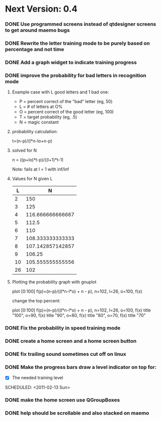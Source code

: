 * Next Version: 0.4
*** DONE Use programmed screens instead of qtdesigner screens to get around maemo bugs
    :LOGBOOK:
    - State "DONE"       from ""           [2011-02-13 Sun 16:04]
    :END:
*** DONE Rewrite the letter training mode to be purely based on percentage and not time
    :LOGBOOK:
    - State "DONE"       from ""           [2011-02-13 Sun 16:03]
    :END:
*** DONE Add a graph widget to indicate training progress
    :LOGBOOK:
    - State "DONE"       from ""           [2011-02-13 Sun 16:03]
    :END:
*** DONE improve the probability for bad letters in recognition mode
    :LOGBOOK:
    - State "DONE"       from "TODO"       [2011-02-12 Sat 22:35]
    :END:
    :PROPERTIES:
    :ARCHIVE_TIME: 2011-02-13 Sun 16:00
    :ARCHIVE_FILE: ~/src/qtcw/qtcw/docs/TODO.org
    :ARCHIVE_OLPATH: The TODO list
    :ARCHIVE_CATEGORY: TODO
    :ARCHIVE_TODO: DONE
    :END:
***** Example case with L good letters and 1 bad one:
      + P = percent correct of the "bad" letter (eg, 50)
      + L = # of letters at O%
      + O = percent correct of the good letter (eg, 100)
      + T = target probability (eg, .5)
      + N = magic constant

***** probability calculation:
      t=(n-p)/(l*n-lo+n-p)

***** solved for N
      n = ((p+lo)*t-p)/((l+1)*t-1) 

      Note: fails at l = 1 with inf/inf

***** Values for N given L
      |----+------------------|
      |  L |                N |
      |----+------------------|
      |  2 |              150 |
      |  3 |              125 |
      |  4 | 116.666666666667 |
      |  5 |            112.5 |
      |  6 |              110 |
      |  7 | 108.333333333333 |
      |  8 | 107.142857142857 |
      |  9 |           106.25 |
      | 10 | 105.555555555556 |
      | 26 |              102 |
      |----+------------------|

***** Plotting the probability graph with gnuplot

      plot [0:100] f(p)=(n-p)/((l*n-l*o) + n - p), n=102, l=26, o=100, f(x)

      change the top percent:

      plot [0:100] f(p)=(n-p)/((l*n-l*o) + n - p), n=102, l=26, o=100, f(x) title "100", o=90, f(x) title "90", o=80, f(x) title "80", o=70, f(x) title "70"
*** DONE Fix the probability in speed training mode
    :LOGBOOK:
    - State "DONE"       from "TODO"       [2011-02-13 Sun 15:51]
    :END:
    :PROPERTIES:
    :ARCHIVE_TIME: 2011-02-13 Sun 16:00
    :ARCHIVE_FILE: ~/src/qtcw/qtcw/docs/TODO.org
    :ARCHIVE_OLPATH: The TODO list
    :ARCHIVE_CATEGORY: TODO
    :ARCHIVE_TODO: DONE
    :END:
*** DONE create a home screen and a home screen button
  SCHEDULED: <2011-02-13 Sun>
  :LOGBOOK:
  - State "DONE"       from "TODO"       [2011-02-13 Sun 15:51]
  :END:
    :PROPERTIES:
    :ARCHIVE_TIME: 2011-02-13 Sun 16:01
    :ARCHIVE_FILE: ~/src/qtcw/qtcw/docs/TODO.org
    :ARCHIVE_OLPATH: The TODO list
    :ARCHIVE_CATEGORY: TODO
    :ARCHIVE_TODO: DONE
    :END:
*** DONE fix trailing sound sometimes cut off on linux
  SCHEDULED: <2011-02-13 Sun>
  :LOGBOOK:
  - State "DONE"       from "TODO"       [2011-02-13 Sun 08:33]
  :END:
    :PROPERTIES:
    :ARCHIVE_TIME: 2011-02-13 Sun 16:01
    :ARCHIVE_FILE: ~/src/qtcw/qtcw/docs/TODO.org
    :ARCHIVE_OLPATH: The TODO list
    :ARCHIVE_CATEGORY: TODO
    :ARCHIVE_TODO: DONE
    :END:
*** DONE Make the progress bars draw a level indicator on top for:
    :LOGBOOK:
    - State "DONE"       from "TODO"       [2011-02-13 Sun 09:02]
    :END:
    - [X] The needed training level
  SCHEDULED: <2011-02-13 Sun>
    :PROPERTIES:
    :ARCHIVE_TIME: 2011-02-13 Sun 16:02
    :ARCHIVE_FILE: ~/src/qtcw/qtcw/docs/TODO.org
    :ARCHIVE_OLPATH: The TODO list
    :ARCHIVE_CATEGORY: TODO
    :ARCHIVE_TODO: DONE
    :END:
*** DONE make the home screen use QGroupBoxes
  SCHEDULED: <2011-02-13 Sun>
  :LOGBOOK:
  - State "DONE"       from "TODO"       [2011-02-13 Sun 16:19]
  :END:
    :PROPERTIES:
    :ARCHIVE_TIME: 2011-02-13 Sun 16:19
    :ARCHIVE_FILE: ~/src/qtcw/qtcw/docs/TODO.org
    :ARCHIVE_OLPATH: The TODO list
    :ARCHIVE_CATEGORY: TODO
    :ARCHIVE_TODO: DONE
    :END:
*** DONE help should be scrollable and also stacked on maemo
  SCHEDULED: <2011-02-13 Sun>
  :LOGBOOK:
  - State "DONE"       from "TODO"       [2011-02-13 Sun 19:34]
  :END:
    :PROPERTIES:
    :ARCHIVE_TIME: 2011-02-13 Sun 19:34
    :ARCHIVE_FILE: ~/src/qtcw/qtcw/docs/TODO.org
    :ARCHIVE_OLPATH: The TODO list
    :ARCHIVE_CATEGORY: TODO
    :ARCHIVE_TODO: DONE
    :END:

